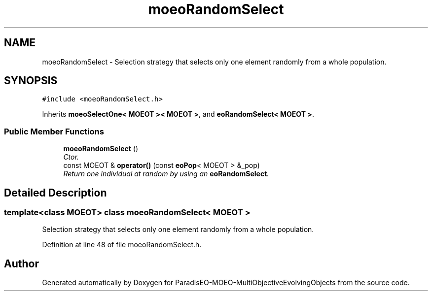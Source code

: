 .TH "moeoRandomSelect" 3 "13 Mar 2008" "Version 1.1" "ParadisEO-MOEO-MultiObjectiveEvolvingObjects" \" -*- nroff -*-
.ad l
.nh
.SH NAME
moeoRandomSelect \- Selection strategy that selects only one element randomly from a whole population.  

.PP
.SH SYNOPSIS
.br
.PP
\fC#include <moeoRandomSelect.h>\fP
.PP
Inherits \fBmoeoSelectOne< MOEOT >< MOEOT >\fP, and \fBeoRandomSelect< MOEOT >\fP.
.PP
.SS "Public Member Functions"

.in +1c
.ti -1c
.RI "\fBmoeoRandomSelect\fP ()"
.br
.RI "\fICtor. \fP"
.ti -1c
.RI "const MOEOT & \fBoperator()\fP (const \fBeoPop\fP< MOEOT > &_pop)"
.br
.RI "\fIReturn one individual at random by using an \fBeoRandomSelect\fP. \fP"
.in -1c
.SH "Detailed Description"
.PP 

.SS "template<class MOEOT> class moeoRandomSelect< MOEOT >"
Selection strategy that selects only one element randomly from a whole population. 
.PP
Definition at line 48 of file moeoRandomSelect.h.

.SH "Author"
.PP 
Generated automatically by Doxygen for ParadisEO-MOEO-MultiObjectiveEvolvingObjects from the source code.
